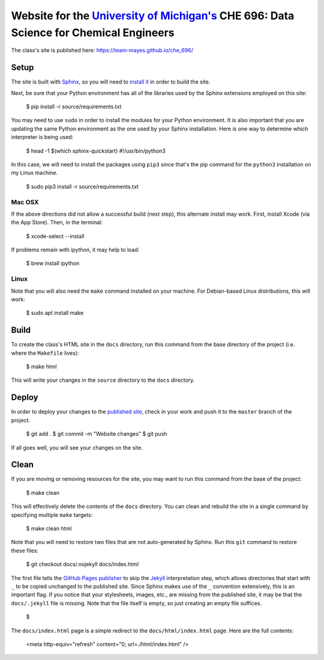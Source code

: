 =================================================================================================================
Website for the `University of Michigan's <https://www.umich.edu/>`_ CHE 696: Data Science for Chemical Engineers
=================================================================================================================

The class's site is published here: https://team-mayes.github.io/che_696/

Setup
-----

The site is built with `Sphinx <http://www.sphinx-doc.org/en/master/index.html>`_, so you will need to
`install it <http://www.sphinx-doc.org/en/master/usage/installation.html>`_ in order to build the site.

Next, be sure that your Python environment has all of the libraries used by the Sphinx extensions employed
on this site:

    $ pip install -r source/requirements.txt

You may need to use ``sudo`` in order to install the modules for your Python environment.  It is also important
that you are updating the same Python environment as the one used by your Sphinx installation.  Here is one way
to determine which interpreter is being used:

    $ head -1 $(which sphinx-quickstart)
    #!/usr/bin/python3

In this case, we will need to install the packages using ``pip3`` since that's the pip command for the ``python3``
installation on my Linux machine.

    $ sudo pip3 install -r source/requirements.txt

Mac OSX
+++++++

If the above directions did not allow a successful build (next step), this alternate install may work. First,
install Xcode (via the App Store). Then, in the terminal:

    $ xcode-select --install

If problems remain with ipython, it may help to load:

    $ brew install ipython

Linux
+++++

Note that you will also need the ``make`` command installed on your machine.  For Debian-based Linux distributions,
this will work:

    $ sudo apt install make

Build
-----

To create the class's HTML site in the ``docs`` directory, run this command from the base directory of the project
(i.e. where the ``Makefile`` lives):

    $ make html

This will write your changes in the ``source`` directory to the ``docs`` directory.

Deploy
------

In order to deploy your changes to the `published site <https://team-mayes.github.io/che_696/>`_, check in your work
and push it to the ``master`` branch of the project.

    $ git add .
    $ git commit -m "Website changes"
    $ git push

If all goes well, you will see your changes on the site.

Clean
-----

If you are moving or removing resources for the site, you may want to run this command from the base of the project:

    $ make clean

This will effectively delete the contents of the ``docs`` directory.  You can clean and rebuild the site in a single
command by specifying multiple ``make`` targets:

    $ make clean html

Note that you will need to restore two files that are not auto-generated by Sphinx.  Run this ``git`` command to
restore these files:

    $ git checkout docs/.nojekyll docs/index.html

The first file tells the `GitHub Pages publisher <https://pages.github.com/>`_ to skip the
`Jekyll <https://jekyllrb.com/>`_ interpretation step, which allows directories that start with ``_`` to be copied
unchanged to the published site.  Since Sphinx makes use of the ``_`` convention extensively, this is an important
flag.  If you notice that your stylesheets, images, etc., are missing from the published site, it may be that the
``docs/.jekyll`` file is missing.  Note that the file itself is empty, so just creating an empty file suffices.

    $

The ``docs/index.html`` page is a simple redirect to the ``docs/html/index.html`` page.  Here are the full contents:

    <meta http-equiv="refresh" content="0; url=./html/index.html" />



